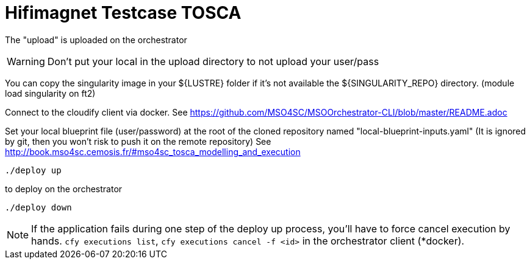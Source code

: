= Hifimagnet Testcase TOSCA

The "upload" is uploaded on the orchestrator

WARNING: Don't put your local in the upload directory to not upload your user/pass

You can copy the singularity image in your ${LUSTRE} folder if it's not available
the ${SINGULARITY_REPO} directory. (module load singularity on ft2)

Connect to the cloudify client via docker.
See https://github.com/MSO4SC/MSOOrchestrator-CLI/blob/master/README.adoc

Set your local blueprint file (user/password) at the root of the cloned repository
named "local-blueprint-inputs.yaml" (It is ignored by git, then you won't risk to push
it on the remote repository)
See http://book.mso4sc.cemosis.fr/#mso4sc_tosca_modelling_and_execution

[source]
----
./deploy up
----

to deploy on the orchestrator

[source]
----
./deploy down
----

NOTE: If the application fails during one step of the deploy up process, you'll have to
force cancel execution by hands. `cfy executions list`, `cfy executions cancel -f <id>`
in the orchestrator client (*docker).
